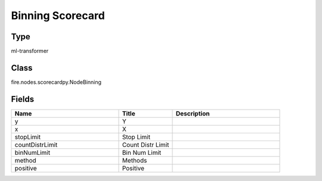 Binning Scorecard
=========== 



Type
--------- 

ml-transformer

Class
--------- 

fire.nodes.scorecardpy.NodeBinning

Fields
--------- 

.. list-table::
      :widths: 10 5 10
      :header-rows: 1

      * - Name
        - Title
        - Description
      * - y
        - Y
        - 
      * - x
        - X
        - 
      * - stopLimit
        - Stop Limit
        - 
      * - countDistrLimit
        - Count Distr Limit
        - 
      * - binNumLimit
        - Bin Num Limit
        - 
      * - method
        - Methods
        - 
      * - positive
        - Positive
        - 




